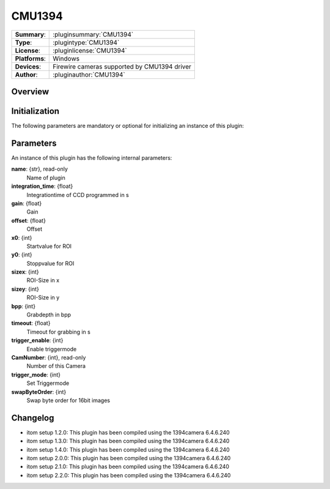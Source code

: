 ===================
 CMU1394
===================

=============== ========================================================================================================
**Summary**:    :pluginsummary:`CMU1394`
**Type**:       :plugintype:`CMU1394`
**License**:    :pluginlicense:`CMU1394`
**Platforms**:  Windows
**Devices**:    Firewire cameras supported by CMU1394 driver
**Author**:     :pluginauthor:`CMU1394`
=============== ========================================================================================================
 
Overview
========

.. pluginsummaryextended::
    :plugin: CMU1394

Initialization
==============
  
The following parameters are mandatory or optional for initializing an instance of this plugin:
    
    .. plugininitparams::
        :plugin: CMU1394

Parameters
===========

An instance of this plugin has the following internal parameters:

**name**: {str}, read-only
    Name of plugin
**integration_time**: {float}
    Integrationtime of CCD programmed in s
**gain**: {float}
    Gain
**offset**: {float}
    Offset
**x0**: {int}
    Startvalue for ROI
**y0**: {int}
    Stoppvalue for ROI
**sizex**: {int}
    ROI-Size in x
**sizey**: {int}
    ROI-Size in y
**bpp**: {int}
    Grabdepth in bpp
**timeout**: {float}
    Timeout for grabbing in s
**trigger_enable**: {int}
    Enable triggermode
**CamNumber**: {int}, read-only
    Number of this Camera
**trigger_mode**: {int}
    Set Triggermode
**swapByteOrder**: {int}
    Swap byte order for 16bit images

Changelog
==========

* itom setup 1.2.0: This plugin has been compiled using the 1394camera 6.4.6.240
* itom setup 1.3.0: This plugin has been compiled using the 1394camera 6.4.6.240
* itom setup 1.4.0: This plugin has been compiled using the 1394camera 6.4.6.240
* itom setup 2.0.0: This plugin has been compiled using the 1394camera 6.4.6.240
* itom setup 2.1.0: This plugin has been compiled using the 1394camera 6.4.6.240
* itom setup 2.2.0: This plugin has been compiled using the 1394camera 6.4.6.240
